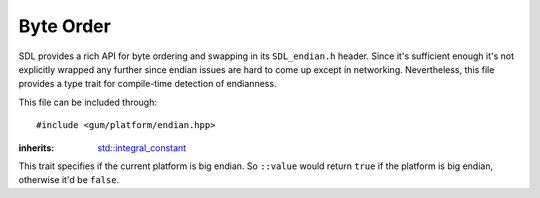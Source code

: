 .. default-domain:: cpp
.. highlight:: cpp
.. namespace:: sdl

.. _gum-platform-endian:

Byte Order
==============

SDL provides a rich API for byte ordering and swapping in its ``SDL_endian.h`` header. Since it's sufficient
enough it's not explicitly wrapped any further since endian issues are hard to come up except in networking.
Nevertheless, this file provides a type trait for compile-time detection of endianness.

This file can be included through::

    #include <gum/platform/endian.hpp>

.. class:: is_big_endian

    :inherits: `std::integral_constant <http://en.cppreference.com/w/cpp/types/integral_constant>`_

    This trait specifies if the current platform is big endian. So ``::value`` would return ``true`` if
    the platform is big endian, otherwise it'd be ``false``.
